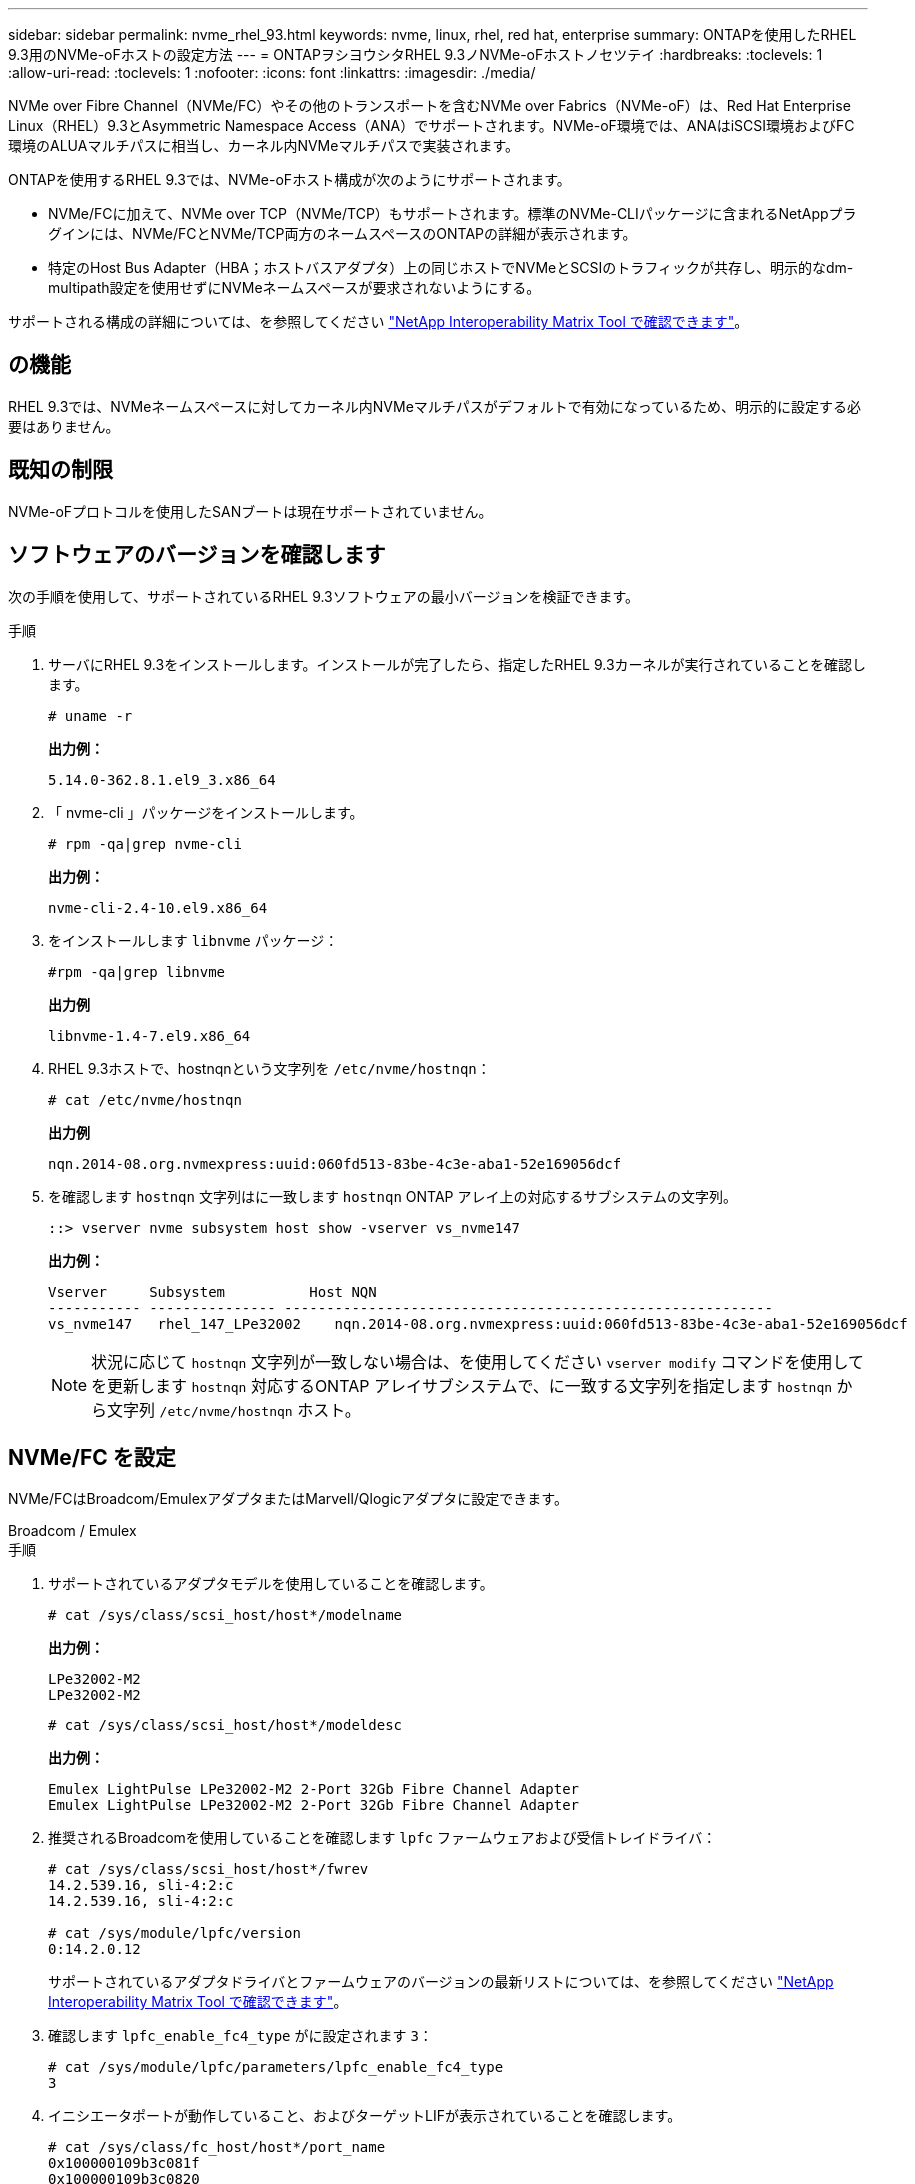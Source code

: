 ---
sidebar: sidebar 
permalink: nvme_rhel_93.html 
keywords: nvme, linux, rhel, red hat, enterprise 
summary: ONTAPを使用したRHEL 9.3用のNVMe-oFホストの設定方法 
---
= ONTAPヲシヨウシタRHEL 9.3ノNVMe-oFホストノセツテイ
:hardbreaks:
:toclevels: 1
:allow-uri-read: 
:toclevels: 1
:nofooter: 
:icons: font
:linkattrs: 
:imagesdir: ./media/


[role="lead"]
NVMe over Fibre Channel（NVMe/FC）やその他のトランスポートを含むNVMe over Fabrics（NVMe-oF）は、Red Hat Enterprise Linux（RHEL）9.3とAsymmetric Namespace Access（ANA）でサポートされます。NVMe-oF環境では、ANAはiSCSI環境およびFC環境のALUAマルチパスに相当し、カーネル内NVMeマルチパスで実装されます。

ONTAPを使用するRHEL 9.3では、NVMe-oFホスト構成が次のようにサポートされます。

* NVMe/FCに加えて、NVMe over TCP（NVMe/TCP）もサポートされます。標準のNVMe-CLIパッケージに含まれるNetAppプラグインには、NVMe/FCとNVMe/TCP両方のネームスペースのONTAPの詳細が表示されます。
* 特定のHost Bus Adapter（HBA；ホストバスアダプタ）上の同じホストでNVMeとSCSIのトラフィックが共存し、明示的なdm-multipath設定を使用せずにNVMeネームスペースが要求されないようにする。


サポートされる構成の詳細については、を参照してください link:https://mysupport.netapp.com/matrix/["NetApp Interoperability Matrix Tool で確認できます"^]。



== の機能

RHEL 9.3では、NVMeネームスペースに対してカーネル内NVMeマルチパスがデフォルトで有効になっているため、明示的に設定する必要はありません。



== 既知の制限

NVMe-oFプロトコルを使用したSANブートは現在サポートされていません。



== ソフトウェアのバージョンを確認します

次の手順を使用して、サポートされているRHEL 9.3ソフトウェアの最小バージョンを検証できます。

.手順
. サーバにRHEL 9.3をインストールします。インストールが完了したら、指定したRHEL 9.3カーネルが実行されていることを確認します。
+
[listing]
----
# uname -r
----
+
*出力例：*

+
[listing]
----
5.14.0-362.8.1.el9_3.x86_64
----
. 「 nvme-cli 」パッケージをインストールします。
+
[listing]
----
# rpm -qa|grep nvme-cli
----
+
*出力例：*

+
[listing]
----
nvme-cli-2.4-10.el9.x86_64
----
. をインストールします `libnvme` パッケージ：
+
[listing]
----
#rpm -qa|grep libnvme
----
+
*出力例*

+
[listing]
----
libnvme-1.4-7.el9.x86_64
----
. RHEL 9.3ホストで、hostnqnという文字列を `/etc/nvme/hostnqn`：
+
[listing]
----
# cat /etc/nvme/hostnqn
----
+
*出力例*

+
[listing]
----
nqn.2014-08.org.nvmexpress:uuid:060fd513-83be-4c3e-aba1-52e169056dcf
----
. を確認します `hostnqn` 文字列はに一致します `hostnqn` ONTAP アレイ上の対応するサブシステムの文字列。
+
[listing]
----
::> vserver nvme subsystem host show -vserver vs_nvme147
----
+
*出力例：*

+
[listing]
----
Vserver     Subsystem          Host NQN
----------- --------------- ----------------------------------------------------------
vs_nvme147   rhel_147_LPe32002    nqn.2014-08.org.nvmexpress:uuid:060fd513-83be-4c3e-aba1-52e169056dcf
----
+

NOTE: 状況に応じて `hostnqn` 文字列が一致しない場合は、を使用してください `vserver modify` コマンドを使用してを更新します `hostnqn` 対応するONTAP アレイサブシステムで、に一致する文字列を指定します `hostnqn` から文字列 `/etc/nvme/hostnqn` ホスト。





== NVMe/FC を設定

NVMe/FCはBroadcom/EmulexアダプタまたはMarvell/Qlogicアダプタに設定できます。

[role="tabbed-block"]
====
.Broadcom / Emulex
--
.手順
. サポートされているアダプタモデルを使用していることを確認します。
+
[listing]
----
# cat /sys/class/scsi_host/host*/modelname
----
+
*出力例：*

+
[listing]
----
LPe32002-M2
LPe32002-M2
----
+
[listing]
----
# cat /sys/class/scsi_host/host*/modeldesc
----
+
*出力例：*

+
[listing]
----
Emulex LightPulse LPe32002-M2 2-Port 32Gb Fibre Channel Adapter
Emulex LightPulse LPe32002-M2 2-Port 32Gb Fibre Channel Adapter
----
. 推奨されるBroadcomを使用していることを確認します `lpfc` ファームウェアおよび受信トレイドライバ：
+
[listing]
----
# cat /sys/class/scsi_host/host*/fwrev
14.2.539.16, sli-4:2:c
14.2.539.16, sli-4:2:c

# cat /sys/module/lpfc/version
0:14.2.0.12
----
+
サポートされているアダプタドライバとファームウェアのバージョンの最新リストについては、を参照してください link:https://mysupport.netapp.com/matrix/["NetApp Interoperability Matrix Tool で確認できます"^]。

. 確認します `lpfc_enable_fc4_type` がに設定されます `3`：
+
[listing]
----
# cat /sys/module/lpfc/parameters/lpfc_enable_fc4_type
3
----
. イニシエータポートが動作していること、およびターゲットLIFが表示されていることを確認します。
+
[listing]
----
# cat /sys/class/fc_host/host*/port_name
0x100000109b3c081f
0x100000109b3c0820

----
+
[listing]
----
# cat /sys/class/fc_host/host*/port_state
Online
Online
----
+
[listing, subs="+quotes"]
----
# cat /sys/class/scsi_host/host*/nvme_info
NVME Initiator Enabled
XRI Dist lpfc0 Total 6144 IO 5894 ELS 250
NVME LPORT lpfc0 WWPN x100000109b3c081f WWNN x200000109b3c081f DID x062300 *ONLINE*
NVME RPORT       WWPN x2143d039ea165877 WWNN x2142d039ea165877 DID x061b15 *TARGET DISCSRVC ONLINE*
NVME RPORT       WWPN x2145d039ea165877 WWNN x2142d039ea165877 DID x061115 *TARGET DISCSRVC ONLINE*
NVME Statistics
LS: Xmt 000000040b Cmpl 000000040b Abort 00000000
LS XMIT: Err 00000000  CMPL: xb 00000000 Err 00000000
Total FCP Cmpl 000000001f5c4538 Issue 000000001f58da22 OutIO fffffffffffc94ea
abort 00000630 noxri 00000000 nondlp 00001071 qdepth 00000000 wqerr 00000000 err 00000000
FCP CMPL: xb 00000630 Err 0001bd4a
NVME Initiator Enabled
XRI Dist lpfc1 Total 6144 IO 5894 ELS 250
NVME LPORT lpfc1 WWPN x100000109b3c0820 WWNN x200000109b3c0820 DID x062c00 *ONLINE*
NVME RPORT       WWPN x2144d039ea165877 WWNN x2142d039ea165877 DID x060215 *TARGET DISCSRVC ONLINE*
NVME RPORT       WWPN x2146d039ea165877 WWNN x2142d039ea165877 DID x061815 *TARGET DISCSRVC ONLINE*
NVME Statistics
LS: Xmt 000000040b Cmpl 000000040b Abort 00000000
LS XMIT: Err 00000000  CMPL: xb 00000000 Err 00000000
Total FCP Cmpl 000000001f5c3618 Issue 000000001f5967a4 OutIO fffffffffffd318c
abort 00000629 noxri 00000000 nondlp 0000044e qdepth 00000000 wqerr 00000000 err 00000000
FCP CMPL: xb 00000629 Err 0001bd3d

----


--
.NVMe / FC向けMarvell/QLogic FCアダプタ
--
RHEL 9.3 GAカーネルに含まれている標準の受信トレイqla2xxxドライバには、最新の修正が適用されています。これらの修正は、ONTAPのサポートに不可欠です。

.手順
. サポートされているアダプタドライバとファームウェアのバージョンが実行されていることを確認します。
+
[listing]
----
# cat /sys/class/fc_host/host*/symbolic_name
----
+
*出力例*

+
[listing]
----
QLE2772 FW:v9.10.11 DVR:v10.02.08.200-k
QLE2772 FW:v9.10.11 DVR:v10.02.08.200-k
----
. 確認します `ql2xnvmeenable` が設定されます。これにより、MarvellアダプタをNVMe/FCイニシエータとして機能させることができます。
+
[listing]
----
# cat /sys/module/qla2xxx/parameters/ql2xnvmeenable
1
----


--
====


=== 1MB I/Oを有効にする（オプション）

ONTAPは、Identify ControllerデータでMDT（MAX Data転送サイズ）が8であると報告します。つまり、最大I/O要求サイズは1MBです。Broadcom NVMe/FCホストにサイズ1MBのI/O要求を実行するには、パラメータの値を `lpfc_sg_seg_cnt`デフォルト値の64から256に増やす必要があります `lpfc`。


NOTE: この手順は、Qlogic NVMe/FCホストには適用されません。

.手順
.  `lpfc_sg_seg_cnt`パラメータを256に設定します。
+
[listing]
----
cat /etc/modprobe.d/lpfc.conf
----
+
[listing]
----
options lpfc lpfc_sg_seg_cnt=256
----
. コマンドを実行し `dracut -f`、ホストをリブートします。
. の想定値が256であることを確認し `lpfc_sg_seg_cnt`ます。
+
[listing]
----
cat /sys/module/lpfc/parameters/lpfc_sg_seg_cnt
----




== NVMe/FC を設定

NVMe/TCPには自動接続機能はありません。そのため、パスがダウンしてデフォルトのタイムアウト（10分）内に復元されないと、NVMe/TCPは自動的に再接続できません。タイムアウトを回避するには、フェイルオーバーイベントの再試行期間を30分以上に設定する必要があります。

.手順
. イニシエータポートがサポートされているNVMe/TCP LIFの検出ログページのデータを取得できることを確認します。
+
[listing]
----
nvme discover -t tcp -w host-traddr -a traddr
----
+
*出力例：*

+
[listing, subs="+quotes"]
----
# nvme discover -t tcp -w 192.168.167.1 -a 192.168.167.16

Discovery Log Number of Records 8, Generation counter 10
=====Discovery Log Entry 0======
trtype:  tcp
adrfam:  ipv4
subtype: *current discovery subsystem*
treq:    not specified
portid:  0
trsvcid: 8009
subnqn:  nqn.1992-08.com.netapp:sn.bbfb4ee8dfb611edbd07d039ea165590:discovery
traddr:  192.168.166.17
eflags:  *explicit discovery connections, duplicate discovery information*
sectype: none
=====Discovery Log Entry 1======
trtype:  tcp
adrfam:  ipv4
subtype: *current discovery subsystem*
treq:    not specified
portid:  1
trsvcid: 8009
subnqn:  nqn.1992 08.com.netapp:sn.bbfb4ee8dfb611edbd07d039ea165590:discovery
traddr:  192.168.167.17
eflags:  *explicit discovery connections, duplicate discovery information*
sectype: none
=====Discovery Log Entry 2======
trtype:  tcp
adrfam:  ipv4
subtype: *current discovery subsystem*
treq:    not specified
portid:  2
trsvcid: 8009
subnqn:  nqn.1992-
08.com.netapp:sn.bbfb4ee8dfb611edbd07d039ea165590:discovery
traddr:  192.168.166.16
eflags: *explicit discovery connections, duplicate discovery information*
sectype: none
=====Discovery Log Entry 3======
trtype:  tcp
adrfam:  ipv4
subtype: *current discovery subsystem*
treq:    not specified
portid:  3
trsvcid: 8009
subnqn:  nqn.1992-08.com.netapp:sn.bbfb4ee8dfb611edbd07d039ea165590:discovery
traddr:  192.168.167.16
eflags:  *explicit discovery connections, duplicate discovery information*
sectype: none
...

----
. NVMe/TCPイニシエータとターゲットLIFの他の組み合わせで検出ログページのデータを正常に取得できることを確認します。
+
[listing]
----
nvme discover -t tcp -w host-traddr -a traddr
----
+
*出力例：*

+
[listing]
----
#nvme discover -t tcp -w 192.168.166.5 -a 192.168.166.22
#nvme discover -t tcp -w 192.168.166.5 -a 192.168.166.23
#nvme discover -t tcp -w 192.168.167.5 -a 192.168.167.22
#nvme discover -t tcp -w 192.168.167.5 -a 192.168.167.23
----
. を実行します `nvme connect-all` ノード全体でサポートされているすべてのNVMe/TCPイニシエータ/ターゲットLIFを対象にコマンドを実行し、コントローラ損失のタイムアウト時間を30分または1、800秒以上に設定します。
+
[listing]
----
nvme connect-all -t tcp -w host-traddr -a traddr -l 1800
----
+
*出力例：*

+
[listing]
----
#	nvme	connect-all	-t	tcp	-w	192.168.166.1	-a	192.168.166.16 -l	1800
#	nvme	connect-all	-t	tcp	-w	192.168.166.1	-a	192.168.166.17 -l	1800
#	nvme	connect-all	-t	tcp	-w	192.168.167.1	-a	192.168.167.16 -l	1800
#	nvme	connect-all	-t	tcp	-w	192.168.167.1	-a	192.168.167.17 -l	1800
----




== NVMe-oF を検証します

NVMe-oFの検証には、次の手順を使用できます。

.手順
. カーネル内NVMeマルチパスが有効になっていることを確認します。
+
[listing]
----
# cat /sys/module/nvme_core/parameters/multipath
Y
----
. 該当するONTAPネームスペースの適切なNVMe-oF設定（modelをNetApp ONTAPコントローラに設定し、load balancing iopolicyをラウンドロビンに設定するなど）がホストに正しく反映されていることを確認します。
+
[listing]
----
# cat /sys/class/nvme-subsystem/nvme-subsys*/model
NetApp ONTAP Controller
NetApp ONTAP Controller
----
+
[listing]
----
# cat /sys/class/nvme-subsystem/nvme-subsys*/iopolicy
round-robin
round-robin
----
. ネームスペースが作成され、ホストで正しく検出されたことを確認します。
+
[listing]
----
# nvme list
----
+
*出力例：*

+
[listing]
----
Node         SN                   Model
---------------------------------------------------------
/dev/nvme5n21 81CYrNQlis3WAAAAAAAB	NetApp ONTAP Controller


Namespace Usage    Format             FW             Rev
-----------------------------------------------------------
1                 21.47 GB / 21.47 GB	4 KiB + 0 B   FFFFFFFF
----
. 各パスのコントローラの状態がliveであり、正しいANAステータスが設定されていることを確認します。
+
[role="tabbed-block"]
====
.NVMe/FC
--
[listing]
----
# nvme list-subsys /dev/nvme5n21
----
*出力例：*

[listing, subs="+quotes"]
----
nvme-subsys4 - NQN=nqn.1992-08.com.netapp:sn.e80cc121ca6911ed8cbdd039ea165590:subsystem.rhel_
147_LPE32002
\
 +- nvme2 *fc* traddr=nn-0x2142d039ea165877:pn-0x2144d039ea165877,host_traddr=nn-0x200000109b3c0820:pn-0x100000109b3c0820 *live optimized*
 +- nvme3 *fc* traddr=nn-0x2142d039ea165877:pn-0x2145d039ea165877,host_traddr=nn-0x200000109b3c081f:pn-0x100000109b3c081f *live non-optimized*
 +- nvme4 *fc* traddr=nn-0x2142d039ea165877:pn-0x2146d039ea165877,host_traddr=nn-0x200000109b3c0820:pn-0x100000109b3c0820 *live non-optimized*
 +- nvme6 *fc* traddr=nn-0x2142d039ea165877:pn-0x2143d039ea165877,host_traddr=nn-0x200000109b3c081f:pn-0x100000109b3c081f *live optimized*
----
--
.NVMe/FC
--
[listing]
----
# nvme list-subsys /dev/nvme1n1
----
*出力例：*

[listing, subs="+quotes"]
----

nvme-subsys1 - NQN=nqn.1992- 08.com.netapp:sn. bbfb4ee8dfb611edbd07d039ea165590:subsystem.rhel_tcp_95
+- nvme1 *tcp* traddr=192.168.167.16,trsvcid=4420,host_traddr=192.168.167.1,src_addr=192.168.167.1 *live*
+- nvme2 *tcp* traddr=192.168.167.17,trsvcid=4420,host_traddr=192.168.167.1,src_addr=192.168.167.1 *live*
+- nvme3 *tcp* traddr=192.168.167.17,trsvcid=4420,host_traddr=192.168.166.1,src_addr=192.168.166.1 *live*
+- nvme4 *tcp* traddr=192.168.166.16,trsvcid=4420,host_traddr=192.168.166.1,src_addr=192.168.166.1 *live*


----
--
====
. ネットアッププラグインで、ONTAP ネームスペースデバイスごとに正しい値が表示されていることを確認します。
+
[role="tabbed-block"]
====
.列（ Column ）
--
[listing]
----
# nvme netapp ontapdevices -o column
----
*出力例：*

[listing]
----
Device        Vserver   Namespace Path
----------------------- ------------------------------
/dev/nvme0n1 vs_tcp           /vol/vol1/ns1



NSID       UUID                                   Size
------------------------------------------------------------
1          6fcb8ea0-dc1e-4933-b798-8a62a626cb7f	21.47GB
----
--
.JSON
--
[listing]
----
# nvme netapp ontapdevices -o json
----
*出力例*

[listing]
----
{

"ONTAPdevices" : [
{

"Device" : "/dev/nvme1n1",
"Vserver" : "vs_tcp_95",
"Namespace_Path" : "/vol/vol1/ns1",
"NSID" : 1,
"UUID" : "6fcb8ea0-dc1e-4933-b798-8a62a626cb7f",
"Size" : "21.47GB",
"LBA_Data_Size" : 4096,
"Namespace_Size" : 5242880
},

]
}

----
--
====




== 既知の問題

ONTAPリリースを使用するRHEL 9.3のNVMe-oFホスト構成に関する既知の問題はありません。
